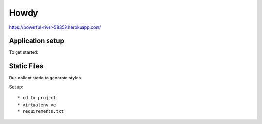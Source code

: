 Howdy
=========================

https://powerful-river-58359.herokuapp.com/

Application setup
-----------------
To get started::


Static Files
---------------
Run collect static to generate styles

Set up::

  * cd to project
  * virtualenv ve
  * requirements.txt

